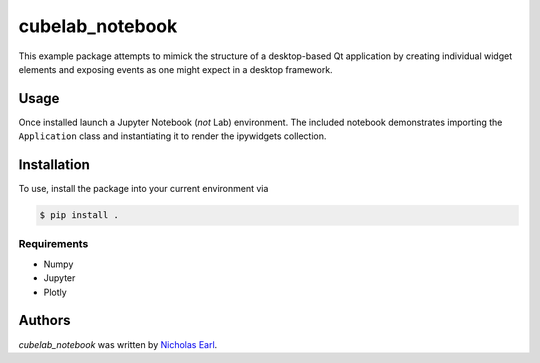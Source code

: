 cubelab_notebook
================

.. image:: https://img.shields.io/pypi/v/cubelab_notebook.svg
    :target: https://pypi.python.org/pypi/cubelab_notebook
    :alt: Latest PyPI version

.. image:: https://travis-ci.org/nmearl/cubelab-notebook.png
   :target: https://travis-ci.org/nmearl/cubelab-notebook
   :alt: Latest Travis CI build status

This example package attempts to mimick the structure of a desktop-based Qt
application by creating individual widget elements and exposing events as one
might expect in a desktop framework.

Usage
-----

Once installed launch a Jupyter Notebook (*not* Lab) environment. The included
notebook demonstrates importing the ``Application`` class and instantiating
it to render the ipywidgets collection.

Installation
------------

To use, install the package into your current environment via

.. code-block:: bash

    $ pip install .

Requirements
^^^^^^^^^^^^

- Numpy
- Jupyter
- Plotly

Authors
-------

`cubelab_notebook` was written by `Nicholas Earl <nearl@stsci.edu>`_.
